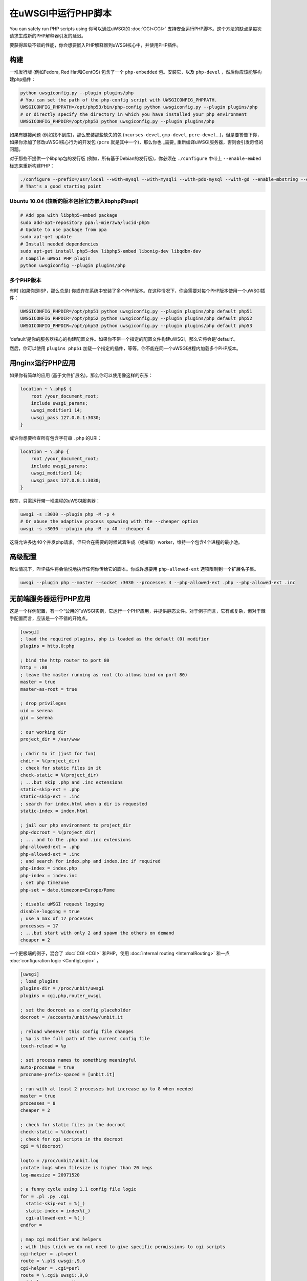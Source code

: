 在uWSGI中运行PHP脚本
============================

You can safely run PHP scripts using 你可以通过uWSGI的 :doc:`CGI<CGI>` 支持安全运行PHP脚本。这个方法的缺点是每次请求生成新的PHP解释器引发的延迟。

要获得超级不错的性能，你会想要嵌入PHP解释器到uWSGI核心中，并使用PHP插件。

构建
--------

一堆发行版 (例如Fedora, Red Hat和CentOS) 包含了一个 ``php-embedded`` 包。安装它，以及 ``php-devel`` ，然后你应该能够构建php插件：

.. code-block:: sh

    python uwsgiconfig.py --plugin plugins/php
    # You can set the path of the php-config script with UWSGICONFIG_PHPPATH.
    UWSGICONFIG_PHPPATH=/opt/php53/bin/php-config python uwsgiconfig.py --plugin plugins/php
    # or directly specify the directory in which you have installed your php environment
    UWSGICONFIG_PHPDIR=/opt/php53 python uwsgiconfig.py --plugin plugins/php

如果有链接问题 (例如找不到库)，那么安装那些缺失的包 (``ncurses-devel``, ``gmp-devel``, ``pcre-devel``...)，但是要警告下你，如果你添加了修改uWSGI核心行为的开发包 (``pcre`` 就是其中一个)，那么你也 _需要_ 重新编译uWSGI服务器，否则会引发奇怪的问题。

对于那些不提供一个libphp包的发行版 (例如，所有基于Debian的发行版)，你必须在 ``./configure`` 中带上 ``--enable-embed`` 标志来重新构建PHP：

.. code-block:: sh

    ./configure --prefix=/usr/local --with-mysql --with-mysqli --with-pdo-mysql --with-gd --enable-mbstring --enable-embed
    # That's a good starting point

Ubuntu 10.04 (较新的版本包括官方嵌入libphp的sapi)
^^^^^^^^^^^^^^^^^^^^^^^^^^^^^^^^^^^^^^^^^^^^^^^^^^^^^^^^^^^^^^^^

.. code-block:: sh

    # Add ppa with libphp5-embed package
    sudo add-apt-repository ppa:l-mierzwa/lucid-php5
    # Update to use package from ppa
    sudo apt-get update
    # Install needed dependencies
    sudo apt-get install php5-dev libphp5-embed libonig-dev libqdbm-dev
    # Compile uWSGI PHP plugin
    python uwsgiconfig --plugin plugins/php

多个PHP版本
^^^^^^^^^^^^^^^^^^^^^

有时 (如果你是ISP，那么总是) 你或许在系统中安装了多个PHP版本。在这种情况下，你会需要对每个PHP版本使用一个uWSGI插件：

.. code-block:: sh

    UWSGICONFIG_PHPDIR=/opt/php51 python uwsgiconfig.py --plugin plugins/php default php51
    UWSGICONFIG_PHPDIR=/opt/php52 python uwsgiconfig.py --plugin plugins/php default php52
    UWSGICONFIG_PHPDIR=/opt/php53 python uwsgiconfig.py --plugin plugins/php default php53

'default'是你的服务器核心的构建配置文件。如果你不带一个指定的配置文件构建uWSGI，那么它将会是'default'。

然后，你可以使用 ``plugins php51`` 加载一个指定的插件，等等。你不能在同一个uWSGI进程内加载多个PHP版本。

用nginx运行PHP应用
---------------------------

如果你有简单的应用 (基于文件扩展名)，那么你可以使用像这样的东东：

.. code-block:: nginx

    location ~ \.php$ {
        root /your_document_root;
        include uwsgi_params;
        uwsgi_modifier1 14;
        uwsgi_pass 127.0.0.1:3030;
    }
    
或许你想要检查所有包含字符串 ``.php`` 的URI：

.. code-block:: nginx

    location ~ \.php {
        root /your_document_root;
        include uwsgi_params;
        uwsgi_modifier1 14;
        uwsgi_pass 127.0.0.1:3030;
    }
    
现在，只需运行带一堆进程的uWSGI服务器：

.. code-block:: sh

    uwsgi -s :3030 --plugin php -M -p 4
    # Or abuse the adaptive process spawning with the --cheaper option
    uwsgi -s :3030 --plugin php -M -p 40 --cheaper 4

这将允许多达40个并发php请求，但只会在需要的时候试着生成（或摧毁）worker，维持一个包含4个进程的最小池。

高级配置
----------------------

默认情况下，PHP插件将会愉悦地执行任何你传给它的脚本。你或许想要用 ``php-allowed-ext`` 选项限制到一个扩展名子集。

.. code-block:: sh

    uwsgi --plugin php --master --socket :3030 --processes 4 --php-allowed-ext .php --php-allowed-ext .inc

无前端服务器运行PHP应用
--------------------------------------

这是一个样例配置，有一个“公用的”uWSGI实例，它运行一个PHP应用，并提供静态文件。对于例子而言，它有点复杂，但对于棘手配置而言，应该是一个不错的开始点。

.. code-block:: ini

    [uwsgi]
    ; load the required plugins, php is loaded as the default (0) modifier
    plugins = http,0:php
    
    ; bind the http router to port 80
    http = :80
    ; leave the master running as root (to allows bind on port 80)
    master = true
    master-as-root = true
    
    ; drop privileges
    uid = serena
    gid = serena
    
    ; our working dir
    project_dir = /var/www
    
    ; chdir to it (just for fun)
    chdir = %(project_dir)
    ; check for static files in it
    check-static = %(project_dir)
    ; ...but skip .php and .inc extensions
    static-skip-ext = .php
    static-skip-ext = .inc
    ; search for index.html when a dir is requested
    static-index = index.html
    
    ; jail our php environment to project_dir
    php-docroot = %(project_dir)
    ; ... and to the .php and .inc extensions
    php-allowed-ext = .php
    php-allowed-ext = .inc
    ; and search for index.php and index.inc if required
    php-index = index.php
    php-index = index.inc
    ; set php timezone
    php-set = date.timezone=Europe/Rome
    
    ; disable uWSGI request logging
    disable-logging = true
    ; use a max of 17 processes
    processes = 17
    ; ...but start with only 2 and spawn the others on demand
    cheaper = 2
    
一个更极端的例子，混合了 :doc:`CGI <CGI>` 和PHP，使用 :doc:`internal routing <InternalRouting>` 和一点 :doc:`configuration logic <ConfigLogic>` 。

.. code-block:: ini

    [uwsgi]
    ; load plugins
    plugins-dir = /proc/unbit/uwsgi
    plugins = cgi,php,router_uwsgi
    
    ; set the docroot as a config placeholder
    docroot = /accounts/unbit/www/unbit.it
    
    ; reload whenever this config file changes
    ; %p is the full path of the current config file
    touch-reload = %p
    
    ; set process names to something meaningful
    auto-procname = true
    procname-prefix-spaced = [unbit.it]
    
    ; run with at least 2 processes but increase up to 8 when needed
    master = true
    processes = 8
    cheaper = 2
    
    ; check for static files in the docroot
    check-static = %(docroot)
    ; check for cgi scripts in the docroot
    cgi = %(docroot)
    
    logto = /proc/unbit/unbit.log
    ;rotate logs when filesize is higher than 20 megs
    log-maxsize = 20971520
    
    ; a funny cycle using 1.1 config file logic
    for = .pl .py .cgi
      static-skip-ext = %(_)
      static-index = index%(_)
      cgi-allowed-ext = %(_)
    endfor =
    
    ; map cgi modifier and helpers
    ; with this trick we do not need to give specific permissions to cgi scripts
    cgi-helper = .pl=perl
    route = \.pl$ uwsgi:,9,0
    cgi-helper = .cgi=perl
    route = \.cgi$ uwsgi:,9,0
    cgi-helper = .py=python
    route = \.py$ uwsgi:,9,0
    
    ; map php modifier as the default
    route = .* uwsgi:,14,0
    static-skip-ext = .php
    php-allowed-ext = .php
    php-allowed-ext = .inc
    php-index = index.php
    
    ; show config tree on startup, just to see
    ; how cool is 1.1 config logic
    show-config = true

uWSGI API支持
-----------------

对一些uWSGI API的初期支持已经在1.1版本添加了。这是支持函数的列表：

* uwsgi_version()
* uwsgi_setprocname($name)
* uwsgi_worker_id()
* uwsgi_masterpid()
* uwsgi_signal($signum)
* uwsgi_rpc($node, $func, ...)
* uwsgi_cache_get($key)
* uwsgi_cache_set($key, $value)
* uwsgi_cache_update($key, $value)
* uwsgi_cache_del($key)

是哒，这意味着你可以使用RPC，从PHP调用Python函数。

.. code-block:: py
    
    from uwsgidecorators import *
    
    # define a python function exported via uwsgi rpc api
    @rpc('hello')
    def hello(arg1, arg2, arg3):
        return "%s-%s-%s" (arg3, arg2, arg1)

.. code-block:: php

    Python says the value is <? echo uwsgi_rpc("", "hello", "foo", "bar", "test"); ?>

设置 ``uwsgi_rpc`` 的第一个参数为空，将会触发本地rpc。

或者你可以共享uWSGI :doc:`cache <Caching>`...

.. code-block:: py
    
    uwsgi.cache_set("foo", "bar")

.. code-block:: php

    <? echo uwsgi_cache_get("foo"); ?>
    
    
uWSGI缓存之上的会话 (uWSGI >=2.0.4)
------------------------------------------

从uWSGI 2.0.4起，你可以将PHP会话存储在uWSGI缓存中。

.. code-block:: ini

   [uwsgi]
   plugins = php
   http-socket = :9090
   http-socket-modifier1 = 14
   ; create a cache with 1000 items named 'mysessions'
   cache2 = name=mysessions,items=1000
   ; set the 'uwsgi' session handler
   php-set = session.save_handler=uwsgi
   ; use the 'mysessions' cache for storing sessions
   php-set = session.save_path=mysessions
   
   ; or to store sessions in remote caches...
   ; use the 'foobar@192.168.173.22:3030' cache for storing sessions
   php-set = session.save_path=foobar@192.168.173.22:3030

Zend Opcode Cache (uWSGI >= 2.0.6)
----------------------------------

由于某些神秘的原因，在嵌入SAPI中，Opcode Cache是禁用的。

你可以通过告诉PHP引擎运行在apache SAPI之下(使用 ``php-sapi-name`` 选项)来绕过这个问题：

.. code-block:: ini

   [uwsgi]
   plugins = php
   php-sapi-name = apache
   http-socket = :9090
   http-socket-modifier1 = 14

ForkServer (uWSGI >= 2.1)
-------------------------

:doc:`ForkServer` 是2.1分支的主要特性之一。它允许你从指定的父亲那里继承你的vassal，而不是Emperor。

PHP插件已被扩展，来支持fork服务器，所以你可以拥有一个php基本实例池，其中，vassal可以 `fork()` 。这意味着，你可以共享opcode cache以及做其他花样。

多亏了uWSGI 2.1中的vassal属性，我们可以选择一个vassal将从哪个父亲中调用fork()。

.. note::

    你需要Linux内核 >= 3.4 (这个特性要求 ``PR_SET_CHILD_SUBREAPER``) 以获得“稳定”使用。否则，你的Emperor将不能够正确wait()孩子(children) (这将会减缓你的vassal的重新生成，并且会导致各种形式的竞争条件)。

在下面的例子中，我们将会生成3个vassal，一个 (称为base.ini) 将会初始化一个PHP引擎，而其他两个将会从第一个 `fork()` 。

.. code-block:: ini

   [uwsgi]
   ; base.ini
   
   ; force the sapi name to 'apache', this will enable the opcode cache
   early-php-sapi-name = apache
   ; load a php engine as soon as possible
   early-php = true
   
   ; ... and wait for fork() requests on /run/php_fork.socket
   fork-server = /run/php_fork.socket
   
然后2个vassal

.. code-block:: ini

   [emperor]
   ; tell the emperor the address of the fork server
   fork-server = /run/php_fork.socket

   [uwsgi]
   ; bind to port :4001
   socket = 127.0.0.1:4001
   ; force all requests to be mapped to php
   socket-modifier1 = 14
   ; enforce a DOCUMENT_ROOT
   php-docroot = /var/www/one
   ; drop privileges
   uid = one
   gid = one


   
.. code-block:: ini

   [emperor]
   ; tell the emperor the address of the fork server
   fork-server = /run/php_fork.socket

   [uwsgi]
   ; bind to port :4002
   socket = 127.0.0.1:4002
   ; force all requests to be mapped to php
   socket-modifier1 = 14
   ; enforce a DOCUMENT_ROOT
   php-docroot = /var/www/two
   ; drop privileges
   uid = two
   gid = two
   
这两个vassal是完全无关的 (即使它们是从同一个父亲那里fork过来的)，所以你可以移除特权，使用不同的进程策略，等等。

现在生成Emperor：
 
 .. code-block:: sh
 
    uwsgi --emperor phpvassals/ --emperor-collect-attr fork-server --emperor-fork-server-attr fork-server
    
 ``--emperor-collect-attr`` 迫使Emperor在vassal文件的[emperor]部分搜索'fork-server'属性，而 ``--emperor-fork-server-attr`` 告诉它使用这个参数作为fork服务器的地址。

显然，如果一个vassal不公开这么一个属性，那么它将会正常地从Emperor fork()。
